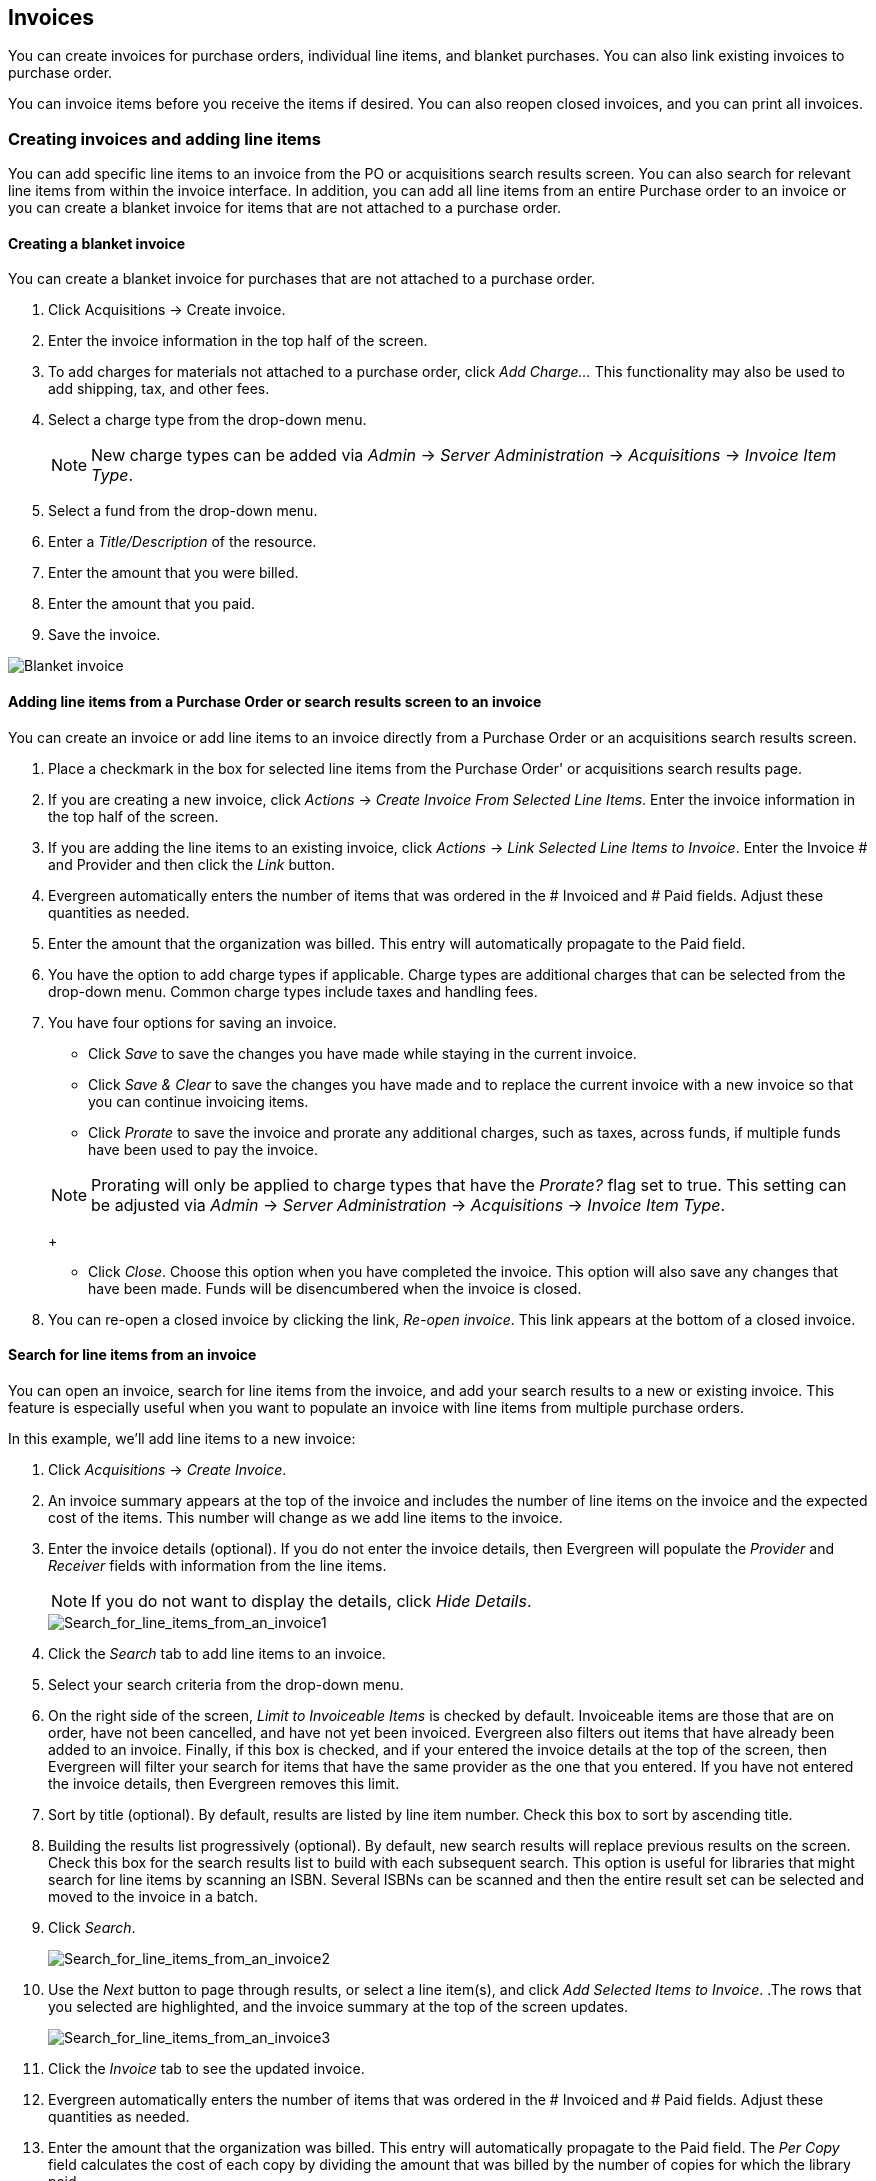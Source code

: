Invoices
--------


indexterm:[acquisitions,invoices]

You can create invoices for purchase orders, individual line items, and blanket purchases. You can also link existing invoices to purchase order.

You can invoice items before you receive the items if desired. You can also
reopen closed invoices, and you can print all invoices.

Creating invoices and adding line items
~~~~~~~~~~~~~~~~~~~~~~~~~~~~~~~~~~~~~~~
You can add specific line items to an invoice from the PO or acquisitions
search results screen. You can also search for relevant line items from within 
the invoice interface. In addition, you can add all line items from an entire
Purchase order to an invoice or you can create a blanket invoice for items that are not 
attached to a purchase order.

Creating a blanket invoice
^^^^^^^^^^^^^^^^^^^^^^^^^^

You can create a blanket invoice for purchases that are not attached to a purchase order.

. Click Acquisitions -> Create invoice.
. Enter the invoice information in the top half of the screen.
. To add charges for materials not attached to a purchase order, click _Add
Charge..._ This functionality may also be used to add shipping, tax, and other fees.
. Select a charge type from the drop-down menu.
+
[NOTE]
New charge types can be added via _Admin_ -> _Server Administration_ ->
_Acquisitions_ -> _Invoice Item Type_.
+
. Select a fund from the drop-down menu.
. Enter a _Title/Description_ of the resource.
. Enter the amount that you were billed.
. Enter the amount that you paid.
. Save the invoice.

image::media/acq_invoice_blanket.png[Blanket invoice]

Adding line items from a Purchase Order or search results screen to an invoice
^^^^^^^^^^^^^^^^^^^^^^^^^^^^^^^^^^^^^^^^^^^^^^^^^^^^^^^^^^^^^^^^^^^^^^^^^^^^^^

You can create an invoice or add line items to an invoice directly from a
Purchase Order or an acquisitions search results screen. 

. Place a checkmark in the box for selected line items from the Purchase Order' or acquisitions search results page.
. If you are creating a new invoice, click _Actions_ -> _Create Invoice From
Selected Line Items_.  Enter the invoice information in the top half of the
screen.
. If you are adding the line items to an existing invoice, click _Actions_ ->
_Link Selected Line Items to Invoice_. Enter the Invoice # and Provider and
then click the _Link_ button.
. Evergreen automatically enters the number of items that was ordered in
the # Invoiced and # Paid fields. Adjust these quantities as needed.
. Enter the amount that the organization was billed. This entry will
automatically propagate to the Paid field.
. You have the option to add charge types if applicable. Charge types are
additional charges that can be selected from the drop-down menu. Common charge
types include taxes and handling fees.
. You have four options for saving an invoice.

- Click _Save_ to save the changes you have made while staying in the current
invoice.
- Click _Save & Clear_ to save the changes you have made and to replace the 
current invoice with a new invoice so that you can continue invoicing items.
- Click _Prorate_ to save the invoice and prorate any additional charges, such
as taxes, across funds, if multiple funds have been used to pay the invoice.

+
[NOTE]
Prorating will only be applied to charge types that have the _Prorate?_ flag set
to true. This setting can be adjusted via _Admin_ -> _Server Administration_
-> _Acquisitions_ -> _Invoice Item Type_.
+

- Click _Close_. Choose this option when you have completed the invoice. This
option will also save any changes that have been made.  Funds will be disencumbered when the invoice is closed.

. You can re-open a closed invoice by clicking the link, _Re-open invoice_. This
link appears at the bottom of a closed invoice.

Search for line items from an invoice
^^^^^^^^^^^^^^^^^^^^^^^^^^^^^^^^^^^^^

indexterm:[acquisitions,lineitems,searching for]
indexterm:[acquisitions,invoices,searching for lineitems]

You can open an invoice, search for line items from
the invoice, and add your search results to a new or existing invoice.  This
feature is especially useful when you want to populate an invoice with line
items from multiple purchase orders.

In this example, we'll add line items to a new invoice:

indexterm:[acquisitions,lineitems,adding]

. Click _Acquisitions_ -> _Create Invoice_.
. An invoice summary appears at the top of the invoice and includes the number
of line items on the invoice and the expected cost of the items.  This number
will change as we add line items to the invoice.
. Enter the invoice details (optional).  If you do not enter the invoice
details, then Evergreen will populate the _Provider_ and _Receiver_ fields with
information from the line items.  
+
NOTE: If you do not want to display the details, click _Hide Details_.
+
image::media/Search_for_line_items_from_an_invoice1.jpg[Search_for_line_items_from_an_invoice1]
+
. Click the _Search_ tab to add line items to an invoice.
. Select your search criteria from the drop-down menu.  
. On the right side of the screen, _Limit to Invoiceable Items_ is checked by
default.  Invoiceable items are those that are on order, have not been
cancelled, and have not yet been invoiced.  Evergreen also filters out items
that have already been added to an invoice.  Finally, if this box is checked,
and if your entered the invoice details at the top of the screen, then Evergreen
will filter your search for items that have the same provider as the one that
you entered.  If you have not entered the invoice details, then Evergreen
removes this limit.  
. Sort by title (optional).  By default, results are listed by line item
number.  Check this box to sort by ascending title.
. Building the results list progressively (optional). By default, new search
results will replace previous results on the screen. Check this box for the
search results list to build with each subsequent search. This option is useful
for libraries that might search for line items by scanning an ISBN. Several
ISBNs can be scanned and then the entire result set can be selected and moved
to the invoice in a batch.
. Click _Search_.
+    
image::media/Search_for_line_items_from_an_invoice2.jpg[Search_for_line_items_from_an_invoice2]
+
. Use the _Next_ button to page through results, or select a line item(s), and
click _Add Selected Items to Invoice_.
.The rows that you selected are highlighted, and the invoice summary at the
top of the screen updates.
+
image::media/Search_for_line_items_from_an_invoice3.jpg[Search_for_line_items_from_an_invoice3]
+
. Click the _Invoice_ tab to see the updated invoice.
. Evergreen automatically enters the number of items that was ordered in the
# Invoiced and # Paid fields. Adjust these quantities as needed.
. Enter the amount that the organization was billed. This entry will
automatically propagate to the Paid field. The _Per Copy_ field calculates the
cost of each copy by dividing the amount that was billed by the number of
copies for which the library paid.

image::media/Search_for_line_items_from_an_invoice5.jpg[Search_for_line_items_from_an_invoice5]

Create an invoice for a purchase order
^^^^^^^^^^^^^^^^^^^^^^^^^^^^^^^^^^^^^^

You can create an invoice for all of the line items on a purchase order. With
the exception of fields with drop-down menus, no limitations on the data that you enter exist.

. Open a purchase order.
. Click _Create Invoice_.
. Enter a Vendor Invoice ID. This number may be listed on the paper invoice
sent from your vendor.
. Choose a Receive Method from the drop-down menu. The system will default to
_Paper_.
. The Provider is generated from the purchase order and is entered by default.
. Enter a note (optional).
. Select a payment method from the drop-down menu (optional).
. The Invoice Date is entered by default as the date that you create the
invoice. You can change the date by clicking in the field. A calendar drops
down.
. Enter an Invoice Type (optional).
. The Shipper defaults to the provider that was entered in the purchase order.
. Enter a Payment Authorization (optional).
. The Receiver defaults to the branch at which your workstation is registered.
You can change the receiver by selecting an org unit from the drop-down menu.
+
[NOTE]
The bibliographic line items are listed in the next section of the invoice.
Along with the _title_ and _author_ of the line items is a _summary of copies
ordered, received, invoiced, claimed,_ and _cancelled_. You can also view the
_amounts estimated, encumbered,_ and _paid_ for each line item. Finally, each
line item has a _line item ID_ and links to the _selection list_ (if used) and
the _purchase order_.
+
. Evergreen automatically enters the number of items that was ordered in the
# Invoiced and # Paid fields. Adjust these quantities as needed.
. Enter the amount that the organization was billed. This entry will
automatically propagate to the Paid field. The _Per Copy_ field calculates the
cost of each copy by dividing the amount that was billed by the number of
copies for which the library paid.
. You have the option to add charge types if applicable. Charge types are
additional charges that can be selected from the drop-down menu. Common charge
types include taxes and handling fees.
. You have four options for saving an invoice.

- Click _Save_ to save the changes you have made while staying in the current
invoice.
- Click _Save & Clear_ to save the changes you have made and to replace the
current invoice with a new invoice so that you can continue invoicing items.
- Click _Prorate_ to save the invoice and prorate any additional charges, such
as taxes, across funds, if multiple funds have been used to pay the invoice.

+
[NOTE]
Prorating will only be applied to charge types that have the Prorate? flag set
to true. This setting can be adjusted via _Admin_ -> _Server Administration_
-> _Acquisitions_ -> Invoice Item Type.
+

- Click _Close_. Choose this option when you have completed the invoice. This
option will also save any changes that have been made.  Funds will be disencumbered when the invoice is closed.

. You can re-open a closed invoice by clicking the link, _Re-open invoice_. This
link appears at the bottom of a closed invoice.

Link an existing invoice to a purchase order
^^^^^^^^^^^^^^^^^^^^^^^^^^^^^^^^^^^^^^^^^^^^

You can use the link invoice feature to link an existing invoice to a purchase
order. For example, an invoice is received for a shipment with items on
purchase order #1 and purchase order #2. When the invoice arrives, purchase
order #1 is retrieved, and the invoice is created. To receive the items on
purchase order #2, simply link the invoice to the purchase order. You do not
need to recreate it.

. Open a purchase order.
. Click _Link Invoice_.
. Enter the Invoice # and the Provider of the invoice to which you wish to link.
. Click _Link_.

image::media/acq_invoice_link.png[Link Invoice]

Electronic Invoicing
~~~~~~~~~~~~~~~~~~~~

indexterm:[acquisitions,invoices,electronic]

Evergreen can receive electronic invoices from providers.  To
access an electronic invoice, you must:

. Configure EDI for your provider.
. Evergreen will receive invoices electronically from the provider.
. Click _Acquisitions_ -> _Open Invoices_ to view a list of open invoices, or
use the _General Search_ to retrieve invoices.  Click a hyperlinked invoice
number to view the invoice.

image::media/Electronic_invoicing1.jpg[Electronic_invoicing1]

View an invoice
~~~~~~~~~~~~~~~

You can view an invoice in one of four ways: view open invoices; view invoices
on a purchase order; view invoices by searching specific invoice fields; view
invoices attached to a line item.

. To view open invoices, click _Acquisitions_ -> _Open invoices_. This opens
the Acquisitions Search screen. The default fields search for open invoices.
Click _Search_.
+
image::media/acq_invoice_view.png[Open Invoice Search]
+
. To view invoices on a purchase order, open a purchase order and click the
_View Invoices_ link. The number in parentheses indicates the number of
invoices that are attached to the purchase order.
+
image::media/acq_invoice_view-2.png[View Invoices from PO]
+
. To view invoices by searching specific invoice fields, see the section on
searching the acquisitions module.
. To view invoices for a line item, see the section on line item invoices.
